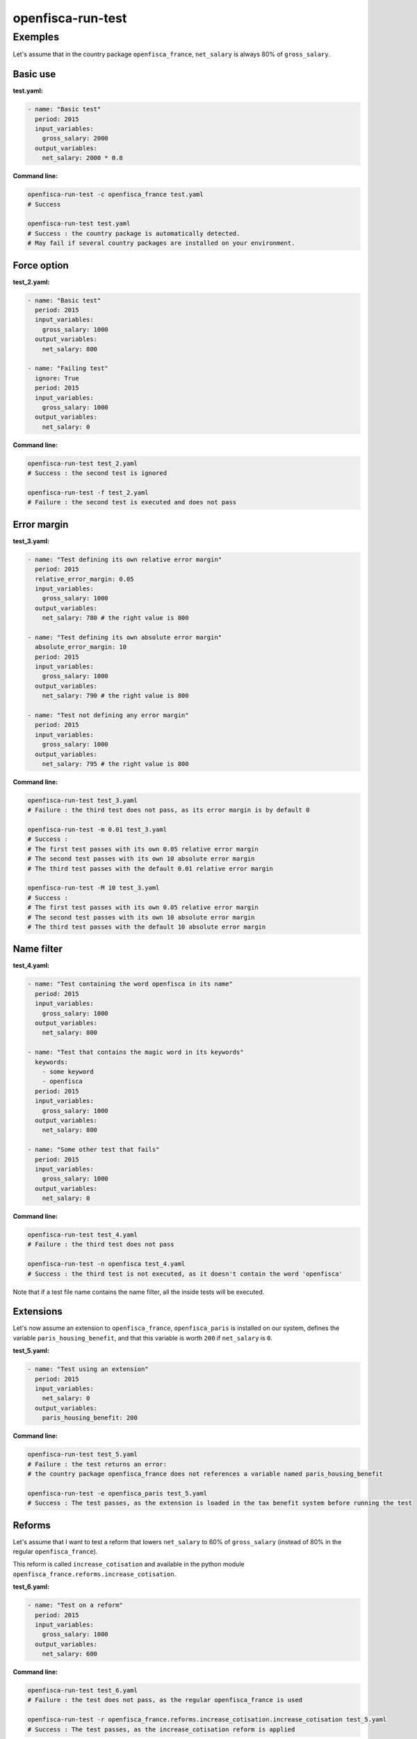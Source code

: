 ==================
openfisca-run-test
==================

.. argparse::
   :module: openfisca_core.scripts.run_test
   :func: build_parser
   :prog: openfisca-run-test

Exemples
--------

Let's assume that in the country package ``openfisca_france``, ``net_salary`` is always 80% of ``gross_salary``.

Basic use
^^^^^^^^^

**test.yaml:**

.. code-block:: yaml

    - name: "Basic test"
      period: 2015
      input_variables:
        gross_salary: 2000
      output_variables:
        net_salary: 2000 * 0.8

**Command line:**

.. code-block:: shell

  openfisca-run-test -c openfisca_france test.yaml
  # Success

  openfisca-run-test test.yaml
  # Success : the country package is automatically detected.
  # May fail if several country packages are installed on your environment.


Force option
^^^^^^^^^^^


**test_2.yaml:**

.. code-block:: yaml

    - name: "Basic test"
      period: 2015
      input_variables:
        gross_salary: 1000
      output_variables:
        net_salary: 800

    - name: "Failing test"
      ignore: True
      period: 2015
      input_variables:
        gross_salary: 1000
      output_variables:
        net_salary: 0


**Command line:**

.. code-block:: shell

  openfisca-run-test test_2.yaml
  # Success : the second test is ignored

  openfisca-run-test -f test_2.yaml
  # Failure : the second test is executed and does not pass


Error margin
^^^^^^^^^^^^

**test_3.yaml:**

.. code-block:: yaml

    - name: "Test defining its own relative error margin"
      period: 2015
      relative_error_margin: 0.05
      input_variables:
        gross_salary: 1000
      output_variables:
        net_salary: 780 # the right value is 800

    - name: "Test defining its own absolute error margin"
      absolute_error_margin: 10
      period: 2015
      input_variables:
        gross_salary: 1000
      output_variables:
        net_salary: 790 # the right value is 800

    - name: "Test not defining any error margin"
      period: 2015
      input_variables:
        gross_salary: 1000
      output_variables:
        net_salary: 795 # the right value is 800


**Command line:**

.. code-block:: shell

  openfisca-run-test test_3.yaml
  # Failure : the third test does not pass, as its error margin is by default 0

  openfisca-run-test -m 0.01 test_3.yaml
  # Success :
  # The first test passes with its own 0.05 relative error margin
  # The second test passes with its own 10 absolute error margin
  # The third test passes with the default 0.01 relative error margin

  openfisca-run-test -M 10 test_3.yaml
  # Success :
  # The first test passes with its own 0.05 relative error margin
  # The second test passes with its own 10 absolute error margin
  # The third test passes with the default 10 absolute error margin


Name filter
^^^^^^^^^^^

**test_4.yaml:**

.. code-block:: yaml

    - name: "Test containing the word openfisca in its name"
      period: 2015
      input_variables:
        gross_salary: 1000
      output_variables:
        net_salary: 800

    - name: "Test that contains the magic word in its keywords"
      keywords:
        - some keyword
        - openfisca
      period: 2015
      input_variables:
        gross_salary: 1000
      output_variables:
        net_salary: 800

    - name: "Some other test that fails"
      period: 2015
      input_variables:
        gross_salary: 1000
      output_variables:
        net_salary: 0

**Command line:**

.. code-block:: shell

  openfisca-run-test test_4.yaml
  # Failure : the third test does not pass

  openfisca-run-test -n openfisca test_4.yaml
  # Success : the third test is not executed, as it doesn't contain the word 'openfisca'

Note that if a test file name contains the name filter, all the inside tests will be executed.


Extensions
^^^^^^^^^^

Let's now assume an extension to ``openfisca_france``, ``openfisca_paris`` is installed on our system, defines the variable ``paris_housing_benefit``, and that this variable is worth ``200`` if ``net_salary`` is ``0``.


**test_5.yaml:**

.. code-block:: yaml

    - name: "Test using an extension"
      period: 2015
      input_variables:
        net_salary: 0
      output_variables:
        paris_housing_benefit: 200


**Command line:**

.. code-block:: shell

  openfisca-run-test test_5.yaml
  # Failure : the test returns an error:
  # the country package openfisca_france does not references a variable named paris_housing_benefit

  openfisca-run-test -e openfisca_paris test_5.yaml
  # Success : The test passes, as the extension is loaded in the tax benefit system before running the test


Reforms
^^^^^^^

Let's assume that I want to test a reform that lowers ``net_salary`` to 60% of ``gross_salary`` (instead of 80% in the regular ``openfisca_france``).

This reform is called ``increase_cotisation`` and available in the python module ``openfisca_france.reforms.increase_cotisation``.


**test_6.yaml:**

.. code-block:: yaml

    - name: "Test on a reform"
      period: 2015
      input_variables:
        gross_salary: 1000
      output_variables:
        net_salary: 600


**Command line:**

.. code-block:: shell

  openfisca-run-test test_6.yaml
  # Failure : the test does not pass, as the regular openfisca_france is used

  openfisca-run-test -r openfisca_france.reforms.increase_cotisation.increase_cotisation test_5.yaml
  # Success : The test passes, as the increase_cotisation reform is applied
